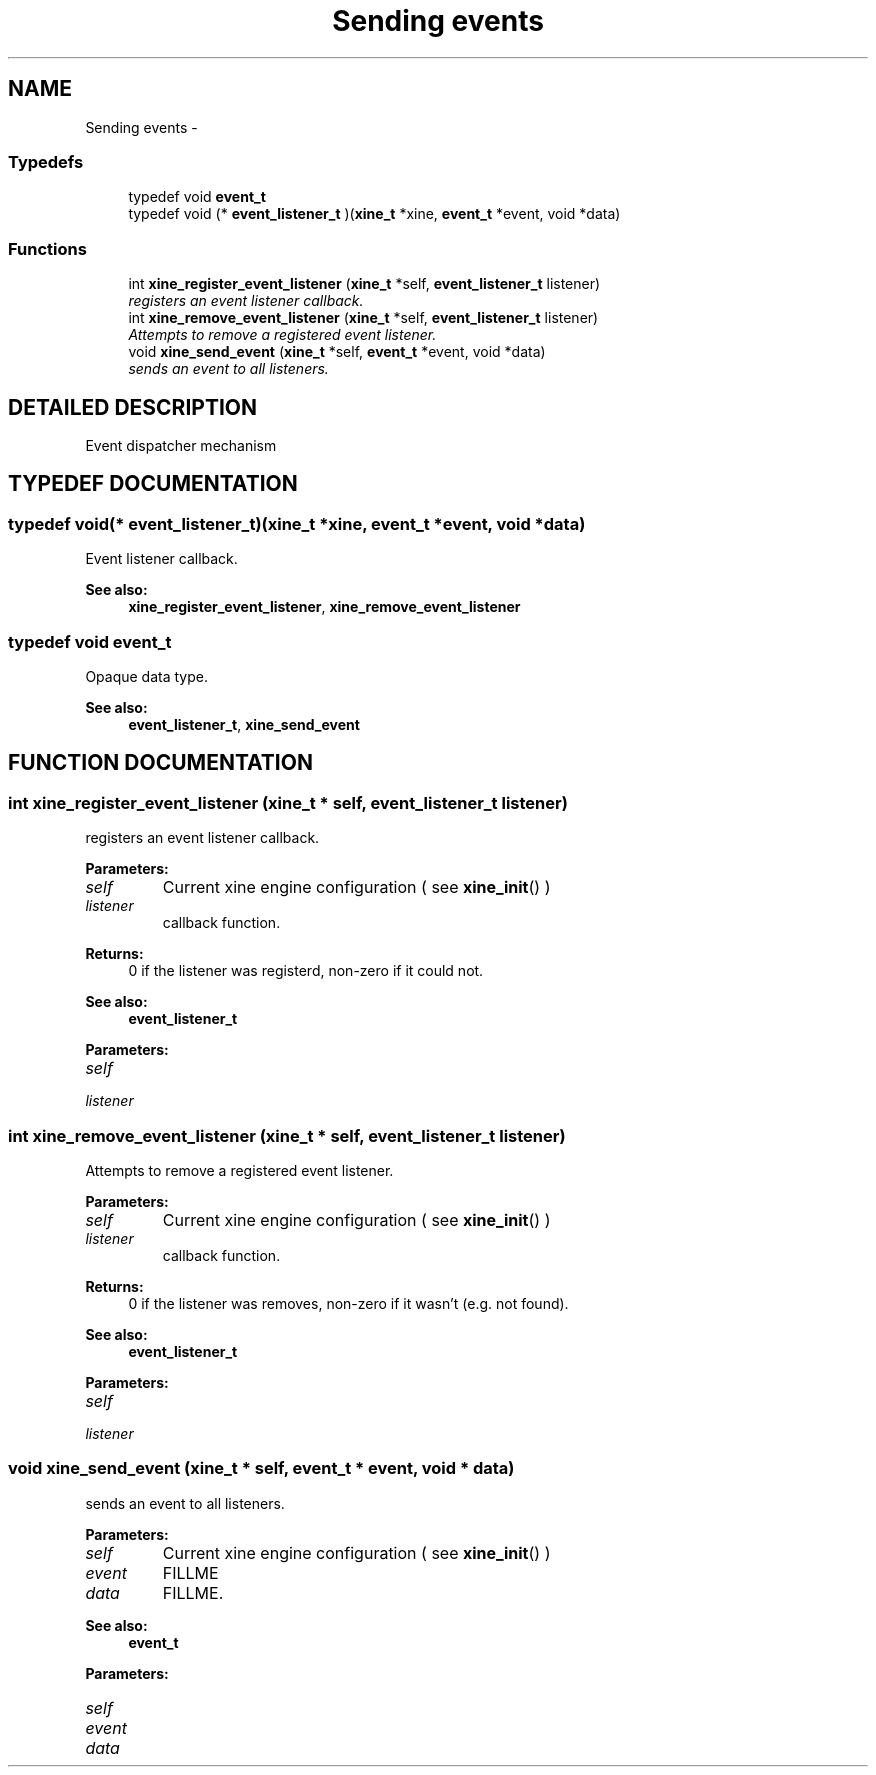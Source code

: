 .TH "Sending events" 3 "5 Oct 2001" "XINE, A Free Video Player Project - API reference" \" -*- nroff -*-
.ad l
.nh
.SH NAME
Sending events \- 
.SS "Typedefs"

.in +1c
.ti -1c
.RI "typedef void \fBevent_t\fP"
.br
.ti -1c
.RI "typedef void (* \fBevent_listener_t\fP )(\fBxine_t\fP *xine, \fBevent_t\fP *event, void *data)"
.br
.in -1c
.SS "Functions"

.in +1c
.ti -1c
.RI "int \fBxine_register_event_listener\fP (\fBxine_t\fP *self, \fBevent_listener_t\fP listener)"
.br
.RI "\fIregisters an event listener callback.\fP"
.ti -1c
.RI "int \fBxine_remove_event_listener\fP (\fBxine_t\fP *self, \fBevent_listener_t\fP listener)"
.br
.RI "\fIAttempts to remove a registered event listener.\fP"
.ti -1c
.RI "void \fBxine_send_event\fP (\fBxine_t\fP *self, \fBevent_t\fP *event, void *data)"
.br
.RI "\fIsends an event to all listeners.\fP"
.in -1c
.SH "DETAILED DESCRIPTION"
.PP 
Event dispatcher mechanism 
.SH "TYPEDEF DOCUMENTATION"
.PP 
.SS "typedef void(* event_listener_t)(\fBxine_t\fP *xine, \fBevent_t\fP *event, void *data)"
.PP
Event listener callback. 
.PP
\fBSee also: \fP
.in +1c
\fBxine_register_event_listener\fP, \fBxine_remove_event_listener\fP 
.SS "typedef void event_t"
.PP
Opaque data type. 
.PP
\fBSee also: \fP
.in +1c
\fBevent_listener_t\fP, \fBxine_send_event\fP 
.SH "FUNCTION DOCUMENTATION"
.PP 
.SS "int xine_register_event_listener (\fBxine_t\fP * self, \fBevent_listener_t\fP listener)"
.PP
registers an event listener callback.
.PP
\fBParameters: \fP
.in +1c
.TP
\fB\fIself\fP\fP
Current xine engine configuration ( see \fBxine_init\fP() ) 
.TP
\fB\fIlistener\fP\fP
callback function. 
.PP
\fBReturns: \fP
.in +1c
0 if the listener was registerd, non-zero if it could not. 
.PP
\fBSee also: \fP
.in +1c
\fBevent_listener_t\fP 
.PP
\fBParameters: \fP
.in +1c
.TP
\fB\fIself\fP\fP
 
.TP
\fB\fIlistener\fP\fP
 
.SS "int xine_remove_event_listener (\fBxine_t\fP * self, \fBevent_listener_t\fP listener)"
.PP
Attempts to remove a registered event listener.
.PP
\fBParameters: \fP
.in +1c
.TP
\fB\fIself\fP\fP
Current xine engine configuration ( see \fBxine_init\fP() ) 
.TP
\fB\fIlistener\fP\fP
callback function. 
.PP
\fBReturns: \fP
.in +1c
0 if the listener was removes, non-zero if it wasn't (e.g. not found). 
.PP
\fBSee also: \fP
.in +1c
\fBevent_listener_t\fP 
.PP
\fBParameters: \fP
.in +1c
.TP
\fB\fIself\fP\fP
 
.TP
\fB\fIlistener\fP\fP
 
.SS "void xine_send_event (\fBxine_t\fP * self, \fBevent_t\fP * event, void * data)"
.PP
sends an event to all listeners.
.PP
\fBParameters: \fP
.in +1c
.TP
\fB\fIself\fP\fP
Current xine engine configuration ( see \fBxine_init\fP() ) 
.TP
\fB\fIevent\fP\fP
FILLME 
.TP
\fB\fIdata\fP\fP
FILLME. 
.PP
\fBSee also: \fP
.in +1c
\fBevent_t\fP 
.PP
\fBParameters: \fP
.in +1c
.TP
\fB\fIself\fP\fP
 
.TP
\fB\fIevent\fP\fP
 
.TP
\fB\fIdata\fP\fP
 